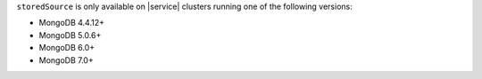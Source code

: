 ``storedSource`` is only available on |service| clusters running one of 
the following versions:

- MongoDB 4.4.12+
- MongoDB 5.0.6+
- MongoDB 6.0+
- MongoDB 7.0+
